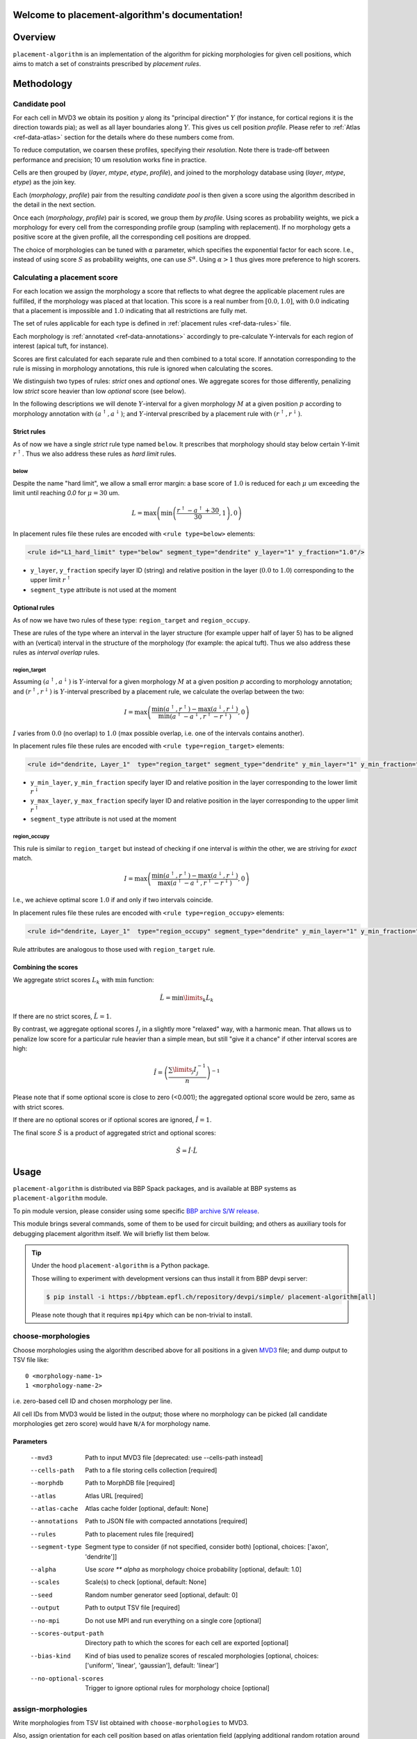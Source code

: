 .. |name| replace:: ``placement-algorithm``

Welcome to placement-algorithm's documentation!
===============================================

Overview
========

|name| is an implementation of the algorithm for picking morphologies for given cell positions, which aims to match a set of constraints prescribed by *placement rules*.

Methodology
===========

Candidate pool
--------------

For each cell in MVD3 we obtain its position :math:`y` along its "principal direction" :math:`Y` (for instance, for cortical regions it is the direction towards pia); as well as all layer boundaries along :math:`Y`.
This gives us cell position `profile`.
Please refer to :ref:`Atlas <ref-data-atlas>` section for the details where do these numbers come from.

To reduce computation, we coarsen these profiles, specifying their `resolution`.
Note there is trade-off between performance and precision; 10 um resolution works fine in practice.

Cells are then grouped by (`layer`, `mtype`, `etype`, `profile`), and joined to the morphology database using (`layer`, `mtype`, `etype`) as the join key.

Each (`morphology`, `profile`) pair from the resulting `candidate pool` is then given a score using the algorithm described in the detail in the next section.

Once each (`morphology`, `profile`) pair is scored, we group them *by profile*. Using scores as probability weights, we pick a morphology for every cell from the corresponding profile group (sampling with replacement). If no morphology gets a positive score at the given profile, all the corresponding cell positions are dropped.

The choice of morphologies can be tuned with :math:`\alpha` parameter, which specifies the exponential factor for each score. I.e., instead of using score :math:`S` as probability weights, one can use :math:`S^\alpha`. Using :math:`\alpha > 1` thus gives more preference to high scorers.


Calculating a placement score
-----------------------------

For each location we assign the morphology a score that reflects to what degree the applicable placement rules are fulfilled, if the morphology was placed at that location. This score is a real number from :math:`[0.0, 1.0]`, with :math:`0.0` indicating that a placement is impossible and :math:`1.0` indicating that all restrictions are fully met.

The set of rules applicable for each type is defined in :ref:`placement rules <ref-data-rules>` file.

Each morphology is :ref:`annotated <ref-data-annotations>` accordingly to pre-calculate Y-intervals for each region of interest (apical tuft, for instance).

Scores are first calculated for each separate rule and then combined to a total score.
If annotation corresponding to the rule is missing in morphology annotations, this rule is ignored when calculating the scores.

We distinguish two types of rules: *strict* ones and *optional* ones.
We aggregate scores for those differently, penalizing low *strict* score heavier than low *optional* score (see below).

In the following descriptions we will denote :math:`Y`-interval for a given morphology :math:`M` at a given position :math:`p` according to morphology annotation with :math:`(a^\uparrow, a^\downarrow)`; and :math:`Y`-interval prescribed by a placement rule with :math:`(r^\uparrow, r^\downarrow)`.

Strict rules
~~~~~~~~~~~~

As of now we have a single *strict* rule type named ``below``.
It prescribes that morphology should stay below certain Y-limit :math:`r^\uparrow`.
Thus we also address these rules as *hard limit* rules.

below
^^^^^

Despite the name "hard limit", we allow a small error margin: a base score of :math:`1.0` is reduced for each :math:`\mu` um exceeding the limit until reaching `0.0` for :math:`\mu=30` um.

.. math::

    L = \max\left(\min\left(\frac{r^\uparrow - a^\uparrow + 30}{30}, 1\right),0\right)

In placement rules file these rules are encoded with ``<rule type=below>`` elements:

.. code-block:: xml

    <rule id="L1_hard_limit" type="below" segment_type="dendrite" y_layer="1" y_fraction="1.0"/>

- ``y_layer``, ``y_fraction`` specify layer ID (string) and relative position in the layer (:math:`0.0` to :math:`1.0`) corresponding to the upper limit :math:`r^\uparrow`
- ``segment_type`` attribute is not used at the moment

Optional rules
~~~~~~~~~~~~~~

As of now we have two rules of these type: ``region_target`` and ``region_occupy``.

These are rules of the type where an interval in the layer structure (for example upper half of layer 5) has to be aligned with an (vertical) interval in the structure of the morphology (for example: the apical tuft). Thus we also address these rules as *interval overlap* rules.

region_target
^^^^^^^^^^^^^

Assuming :math:`(a^\uparrow, a^\downarrow)` is :math:`Y`-interval for a given morphology :math:`M` at a given position :math:`p` according to morphology annotation; and :math:`(r^\uparrow, r^\downarrow)` is :math:`Y`-interval prescribed by a placement rule, we calculate the overlap between the two:

.. math::

    I = \max{\left(\frac{\min\left(a^\uparrow, r^\uparrow\right) - \max\left(a^\downarrow, r^\downarrow\right)}{\min\left(a^\uparrow - a^\downarrow, r^\uparrow - r^\downarrow\right)}, 0\right)}

:math:`I` varies from :math:`0.0` (no overlap) to :math:`1.0` (max possible overlap, i.e. one of the intervals contains another).

In placement rules file these rules are encoded with ``<rule type=region_target>`` elements:

.. code-block:: xml

    <rule id="dendrite, Layer_1"  type="region_target" segment_type="dendrite" y_min_layer="1" y_min_fraction="0.00" y_max_layer="1" y_max_fraction="1.00" />

- ``y_min_layer``, ``y_min_fraction`` specify layer ID and relative position in the layer corresponding to the lower limit :math:`r^\downarrow`
- ``y_max_layer``, ``y_max_fraction`` specify layer ID and relative position in the layer corresponding to the upper limit :math:`r^\uparrow`
- ``segment_type`` attribute is not used at the moment


region_occupy
^^^^^^^^^^^^^

This rule is similar to ``region_target`` but instead of checking if one interval is *within* the other, we are striving for *exact* match.

.. math::

    I = \max{\left(\frac{\min\left(a^\uparrow, r^\uparrow\right) - \max\left(a^\downarrow, r^\downarrow\right)}{\max\left(a^\uparrow - a^\downarrow, r^\uparrow - r^\downarrow\right)}, 0\right)}

I.e., we achieve optimal score :math:`1.0` if and only if two intervals coincide.

In placement rules file these rules are encoded with ``<rule type=region_occupy>`` elements:

.. code-block:: xml

    <rule id="dendrite, Layer_1"  type="region_occupy" segment_type="dendrite" y_min_layer="1" y_min_fraction="0.00" y_max_layer="1" y_max_fraction="1.00" />

Rule attributes are analogous to those used with ``region_target`` rule.

Combining the scores
~~~~~~~~~~~~~~~~~~~~

We aggregate strict scores :math:`L_k` with :math:`\min` function:

.. math::

    \hat{L} = {\min\limits_{k} L_k}

If there are no strict scores, :math:`\hat{L} = 1`.

By contrast, we aggregate optional scores :math:`I_j` in a slightly more "relaxed" way, with a harmonic mean.
That allows us to penalize low score for a particular rule heavier than a simple mean, but still "give it a chance" if other interval scores are high:

.. math::

    \hat{I} = \left(\frac{\sum\limits_{j} I_j^{-1}}{n}\right)^{-1}

Please note that if some optional score is close to zero (<0.001); the aggregated optional score would be zero, same as with strict scores.

If there are no optional scores or if optional scores are ignored, :math:`\hat{I} = 1`.

The final score :math:`\hat{S}` is a product of aggregated strict and optional scores:

.. math::

    \hat{S} = \hat{I} \cdot \hat{L}


Usage
=====

|name| is distributed via BBP Spack packages, and is available at BBP systems as |name| module.

.. code-block::console

    $ module load placement-algorithm

To pin module version, please consider using some specific `BBP archive S/W release <https://bbpteam.epfl.ch/project/spaces/display/BBPHPC/BBP+ARCHIVE+SOFTWARE+MODULES#BBPARCHIVESOFTWAREMODULES-TousetheSpackarchivemodules>`_.

This module brings several commands, some of them to be used for circuit building; and others as auxiliary tools for debugging placement algorithm itself.
We will briefly list them below.

.. tip::

    Under the hood |name| is a Python package.

    Those willing to experiment with development versions can thus install it from BBP devpi server:

    .. code-block:: console

        $ pip install -i https://bbpteam.epfl.ch/repository/devpi/simple/ placement-algorithm[all]

    Please note though that it requires ``mpi4py`` which can be non-trivial to install.

choose-morphologies
-------------------

Choose morphologies using the algorithm described above for all positions in a given `MVD3 <https://bbpteam.epfl.ch/documentation/Circuit%20Documentation-0.0.1/mvd3.html>`_ file; and dump output to TSV file like:

::

  0 <morphology-name-1>
  1 <morphology-name-2>

i.e. zero-based cell ID and chosen morphology per line.

All cell IDs from MVD3 would be listed in the output; those where no morphology can be picked (all candidate morphologies get zero score) would have ``N/A`` for morphology name.

Parameters
~~~~~~~~~~

    --mvd3                Path to input MVD3 file [deprecated: use --cells-path instead]
    --cells-path          Path to a file storing cells collection [required]
    --morphdb             Path to MorphDB file [required]
    --atlas               Atlas URL [required]
    --atlas-cache         Atlas cache folder [optional, default: None]
    --annotations         Path to JSON file with compacted annotations [required]
    --rules               Path to placement rules file [required]
    --segment-type        Segment type to consider (if not specified, consider both) [optional, choices: ['axon', 'dendrite']]
    --alpha               Use `score ** alpha` as morphology choice probability [optional, default: 1.0]
    --scales              Scale(s) to check [optional, default: None]
    --seed                Random number generator seed [optional, default: 0]
    --output              Path to output TSV file [required]
    --no-mpi              Do not use MPI and run everything on a single core [optional]
    --scores-output-path  Directory path to which the scores for each cell are exported [optional]
    --bias-kind           Kind of bias used to penalize scores of rescaled morphologies [optional, choices: ['uniform', 'linear', 'gaussian'], default: 'linear']
    --no-optional-scores  Trigger to ignore optional rules for morphology choice [optional]


assign-morphologies
-------------------

Write morphologies from TSV list obtained with ``choose-morphologies`` to MVD3.

Also, assign orientation for each cell position based on atlas orientation field (applying additional random rotation around Y-axis).

``--max-drop-ratio`` option limits the ratio of ``N/A``s per mtype allowed in the input TSV list.
If for none of the mtypes the ratio of ``N/A``s exceeds this limit, cells with ``N/A`` morphologies are dropped from the resulting MVD3.
Please note that if at least one cell is dropped, MVD3 would be re-indexed to preserve continuous range of cell IDs.
If not specified, ``--max-drop-ratio`` defaults to zero (i.e., no ``N/A`` allowed).


Parameters
~~~~~~~~~~

    --mvd3            Path to input MVD3 file [required]
    --morph           TSV file with morphology list [required]
    --atlas           Atlas URL [required]
    --atlas-cache     Atlas cache folder [optional, default: None]
    --max-drop-ratio  Max drop ratio for any mtype [optional, default: 0.0]
    --seed            Random number generator seed [optional, default: 0]
    --out-mvd3        Path to output MVD3 file [required]


dump-profiles
-------------

Debugging utility.

Query m(e)type and layer profile for a list of GIDs; and output the result in JSON lines format.

Parameters
~~~~~~~~~~

    --mvd3            Path to input MVD3 file [required]
    --atlas           Atlas URL [required]
    --atlas-cache     Atlas cache folder [optional, default: None]
    --layer-names     Comma-separated layer names [required]
    --gids            Space-separated list of GID(s) [optional, default: all GIDs]

Example
~~~~~~~

For instance, a call like:

.. code:: bash

  $ dump-profiles \
      --mvd3 <MVD3> \
      --atlas <ATLAS> \
      --layer-names L1,L2,L3,L4,L5,L6 \
      --gids 42 52

can give an output like:

::

  {"L1_0": 1257.1, "L1_1": 1380.0, ..., "L6_0": 0.0, "L6_1": 436.6, "y": 1307.5, "mtype": "L1_DAC", "etype": "cNAC", "gid": 42}
  {"L1_0": 1257.1, "L1_1": 1380.0, ..., "L6_0": 0.0, "L6_1": 436.6, "y": 347.5, "mtype": "L6_UPC", "etype": "cADpyr", "gid": 52}
  ...

The output can be inspected separately or piped directly to ``score-morphologies`` (see below).


score-morphologies
------------------

Debugging utility.

Show each rule score for given position candidate(s) taken from ``stdin``.
Each candidate position is a JSON line similar to ``dump-profile`` output.

Parameters
~~~~~~~~~~

    --morphdb         Path to MorphDB file [required]
    --annotations     Path to JSON file with compacted annotations [required]
    --rules           Path to placement rules file [required]

Example
~~~~~~~

For instance, a call like:

.. code:: bash

  $ score-morphologies \
      --morphdb <MORPHDB> \
      --annotations <ANNOTATIONS> \
      --rules <RULES \
      < '{"L1_0": 1257.1, "L1_1": 1380.0, ..., "L6_0": 0.0, "L6_1": 436.6, "y": 1307.5, "mtype": "L5_TPC:A", "etype": "cADpyr"}' | column -t

can give an output like:

::

  morphology        L1_hard_limit  L5_TPC:A,dendrite,Layer_1  strict  optional  total
  morph-1                   0.732                      0.942   0.732   0.942    0.689
  morph-2 0.688             1.000                      0.688   1.000   0.688    0.688



Input Data
==========

.. _ref-data-atlas:

Atlas
-----

`choose-morphologies` relies on a set of volumetric datasets being provided by the atlas.

[PH]y
~~~~~

Position along brain region principal axis (for cortical regions that is the direction towards pia).

[PH]<layer>
~~~~~~~~~~~

For each `layer` used in the placement rules (see below), the corresponding volumetric dataset stores two numbers per voxel: lower and upper layer boundary along brain region principal axis.
Effectively, this allows to bind atlas-agnostic placement rules to a particular atlas space.

For instance, if we use `L1` to `L6` layer names in the placement rules, the atlas should have the following datasets ``[PH]y``, ``[PH]L1``, ``[PH]L2``, ``[PH]L3``, ``[PH]L4``, ``[PH]L5``, ``[PH]L6``.

``[PH]`` prefix stands for "placement hints" which is a historical way to address the approach used in |name|.


.. _ref-data-rules:

Placement rules
---------------

XML file defining a set of rules.

Root element ``<placement_rules>`` (no attributes) contains a collection of ``<rule>`` elements encoding rules described above.
Each ``<rule>`` has required ``id``, ``type`` attributes, plus additional attributes depending on the rule type (please refer to the rules description above for the details).
Rules are grouped into *rule sets*: `global`, which are applied to all the morphologies; and `mtype`-specific, applied solely to morphologies of the corresponding mtype.

This XML file might also specify additional random rotation applied to all the cells or specific mtypes.

Global rules
~~~~~~~~~~~~

Defined in ``<global_rule_set>`` element (no attributes), which can appear only once in XML file.

Usually global rules are hard limit rules.

Rule IDs should be unique.

Mtype rules
~~~~~~~~~~~

Defined in ``<mtype_rule_set>`` elements, which can appear multiple times in XML file.
Each element should have ``mtype`` attribute with the associated mtype (or `|`-separated list of mtypes).
No mtype can appear in more than one ``<mtype_rule_set>``.

Usually mtype rules are interval overlap rules.

Rule IDs should be unique within mtype rule set, and should not overlap with global rule IDs.


Global rotation
~~~~~~~~~~~~~~~

.. warning::

  | This functionality is temporarily not available; random rotation around Y-axis is used indiscriminately for all cells.
  | Please contact NSE team if you need fine control over rotation angles.

Defined in ``<global_rotation>`` element (no attributes), which can appear no more than once in XML file.
It specifies rotation for *all* the cells, for which there are no mtype-specific rotation rules (see below).

Contains one or several ``<rotation>`` element(s), each one specifying rotation axis and random distribution to draw angles from (in radians). Please refer to `this page <https://bbpteam.epfl.ch/project/spaces/display/BBPNSE/Defining+distributions+in+config+files>`_ for instructions how to specify distribution.

.. code-block:: xml

    <!-- uniform random rotation around Y-axis -->
    <rotation axis="y" distr='["uniform", {"low": -3.14159, "high": 3.14159}]' />

Rotations are applied sequentially as they appear in XML file.


Mtype rotations
~~~~~~~~~~~~~~~

.. warning::

  | This functionality is temporarily not available; random rotation around Y-axis is used indiscriminately for all cells.
  | Please contact NSE team if you need fine control over rotation angles.

Defined in ``<mtype_rotation>`` elements, which can appear multiple times in XML file.
Each element should have ``mtype`` attribute with the associated mtype (or `|`-separated list of mtypes).
No mtype can appear in more than one ``<mtype_rotation>``.

The content of each element is analogous to ``<global_rotation>``.

Mtype-specific rotations *override* global ones (not combined with those).


Example
~~~~~~~

.. code-block:: xml

    <placement_rules>

      <global_rule_set>
        <rule id="L1_hard_limit" type="below" segment_type="dendrite" y_layer="1" y_fraction="1.0"/>
        <rule id="L1_axon_hard_limit" type="below" segment_type="axon" y_layer="1" y_fraction="1.0"/>
      </global_rule_set>

      <mtype_rule_set mtype="L5_TPC:A|L5_TPC:B">
        <rule id="dendrite, Layer_1"  type="region_target" segment_type="dendrite" y_min_layer="1" y_min_fraction="0.00" y_max_layer="1" y_max_fraction="1.00" />
        <rule id="axon, Layer_1" type="region_target" segment_type="axon" y_min_layer="1" y_min_fraction="0.00" y_max_layer="1" y_max_fraction="1.00" />
      </mtype_rule_set>

      <global_rotation>
        <!-- uniform random rotation around Y-axis -->
        <rotation axis="y" distr='["uniform", {"a": -3.14159, "b": 3.14159}]' />
      </global_rotation>

      <mtype_rotation mtype="L1_SAC">
        <!-- suppress random rotation -->
      </mtype_rotation>


    </placement_rules>

.. _ref-data-annotations:

Annotations
-----------

XML file which maps certain regions of the morphology (for instance, apical tuft) to corresponding placement rules.

Root element ``<annotations>`` (with single ``morphology`` attribute) contains a collection of ``<placement>`` elements.

Each ``<placement>`` element contains as attributes:

  * ``rule``: one of rule IDs defined by placement rules XML
  * ``y_min``, ``y_max``: :math:`Y`-range of morphology region, assuming morphology center is at :math:`y=0`

Example
~~~~~~~

.. code-block:: xml

    <annotations morphology="C030796A-P3">
      <placement rule="L1_hard_limit" y_max="1268.106" y_min="-323.641" />
      <placement rule="L1_axon_hard_limit" y_max="1186.089" y_min="-657.869" />
      <placement rule="dendrite, Layer_1" y_max="1270.0" y_min="1150.0" />
      <placement rule="axon, Layer_1" y_max="1230.0" y_min="1100.0" />
    </annotations>

For efficiency purpose, when collection of annotation files is used for ``choose-morphologies``, it is packed into a single JSON file with the following command delivered by |name| module:

.. code-block:: bash

    $ compact-annotations -o <OUTPUT> <ANNOTATION_DIR>

The result is a JSON file like:

::

  {
    "morph-1": {
      "L1_hard_limit": {
        "y_max": "96.4037744144",
        "y_min": "-224.580195025"
      },
    },
    "morph-2": {
      "L1_hard_limit": {
        "y_max": "350.432",
        "y_min": "-183.648"
      },
      "L4_UPC, dendrite, Layer_2 - Layer_1": {
        "y_max": "350.292",
        "y_min": "228.707"
      },
    },
    ...
  }

To choose only a subset of morphologies from a given annotation folder, one can provide an optional ``--morphdb`` argument with path to MorphDB file:

.. code-block:: bash

    $ compact-annotations --morphdb <MORPHDB> -o <OUTPUT> <ANNOTATION_DIR>

Acknowledgments
===============

|name| is a generalization of the approach originally proposed by `Michael Reimann <mailto:michael.reimann@epfl.ch>`_ and `Eilif Muller <mailto:eilif.mueller@epfl.ch>`_ for hexagonal mosaic circuits.


Reporting issues
================

|name| is maintained by BlueBrain NSE team at the moment.

Should you face any issue with using it, please submit a ticket to our `issue tracker <https://bbpteam.epfl.ch/project/issues/browse/NSETM>`_; or drop us an `email <mailto: bbp-ou-nse@groupes.epfl.ch>`_.
